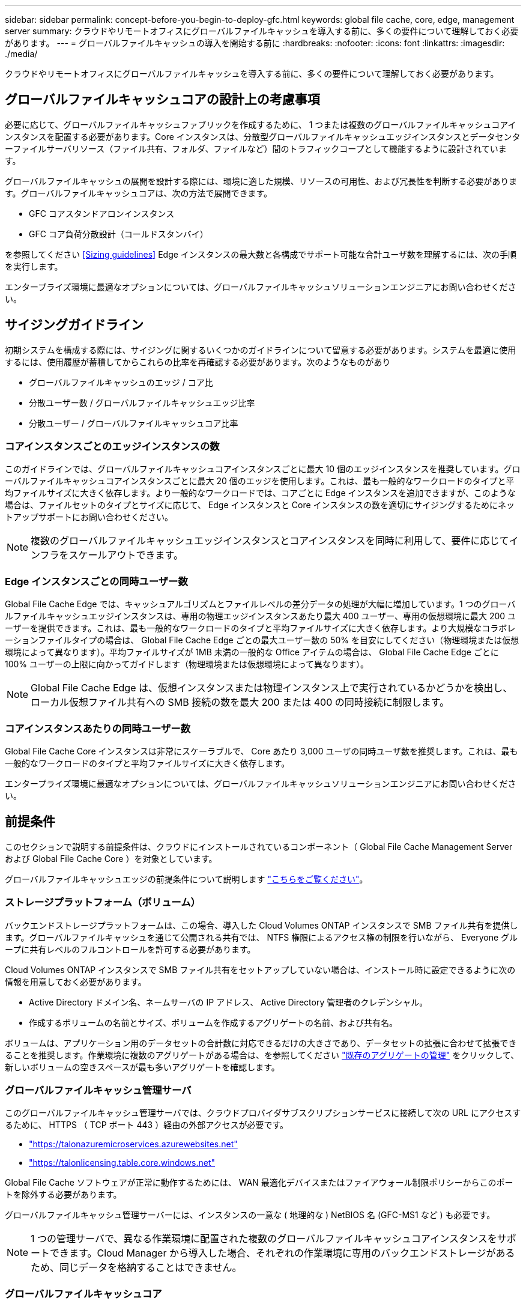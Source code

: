 ---
sidebar: sidebar 
permalink: concept-before-you-begin-to-deploy-gfc.html 
keywords: global file cache, core, edge, management server 
summary: クラウドやリモートオフィスにグローバルファイルキャッシュを導入する前に、多くの要件について理解しておく必要があります。 
---
= グローバルファイルキャッシュの導入を開始する前に
:hardbreaks:
:nofooter: 
:icons: font
:linkattrs: 
:imagesdir: ./media/


[role="lead"]
クラウドやリモートオフィスにグローバルファイルキャッシュを導入する前に、多くの要件について理解しておく必要があります。



== グローバルファイルキャッシュコアの設計上の考慮事項

必要に応じて、グローバルファイルキャッシュファブリックを作成するために、 1 つまたは複数のグローバルファイルキャッシュコアインスタンスを配置する必要があります。Core インスタンスは、分散型グローバルファイルキャッシュエッジインスタンスとデータセンターファイルサーバリソース（ファイル共有、フォルダ、ファイルなど）間のトラフィックコープとして機能するように設計されています。

グローバルファイルキャッシュの展開を設計する際には、環境に適した規模、リソースの可用性、および冗長性を判断する必要があります。グローバルファイルキャッシュコアは、次の方法で展開できます。

* GFC コアスタンドアロンインスタンス
* GFC コア負荷分散設計（コールドスタンバイ）


を参照してください <<Sizing guidelines>> Edge インスタンスの最大数と各構成でサポート可能な合計ユーザ数を理解するには、次の手順を実行します。

エンタープライズ環境に最適なオプションについては、グローバルファイルキャッシュソリューションエンジニアにお問い合わせください。



== サイジングガイドライン

初期システムを構成する際には、サイジングに関するいくつかのガイドラインについて留意する必要があります。システムを最適に使用するには、使用履歴が蓄積してからこれらの比率を再確認する必要があります。次のようなものがあり

* グローバルファイルキャッシュのエッジ / コア比
* 分散ユーザー数 / グローバルファイルキャッシュエッジ比率
* 分散ユーザー / グローバルファイルキャッシュコア比率




=== コアインスタンスごとのエッジインスタンスの数

このガイドラインでは、グローバルファイルキャッシュコアインスタンスごとに最大 10 個のエッジインスタンスを推奨しています。グローバルファイルキャッシュコアインスタンスごとに最大 20 個のエッジを使用します。これは、最も一般的なワークロードのタイプと平均ファイルサイズに大きく依存します。より一般的なワークロードでは、コアごとに Edge インスタンスを追加できますが、このような場合は、ファイルセットのタイプとサイズに応じて、 Edge インスタンスと Core インスタンスの数を適切にサイジングするためにネットアップサポートにお問い合わせください。


NOTE: 複数のグローバルファイルキャッシュエッジインスタンスとコアインスタンスを同時に利用して、要件に応じてインフラをスケールアウトできます。



=== Edge インスタンスごとの同時ユーザー数

Global File Cache Edge では、キャッシュアルゴリズムとファイルレベルの差分データの処理が大幅に増加しています。1 つのグローバルファイルキャッシュエッジインスタンスは、専用の物理エッジインスタンスあたり最大 400 ユーザー、専用の仮想環境に最大 200 ユーザーを提供できます。これは、最も一般的なワークロードのタイプと平均ファイルサイズに大きく依存します。より大規模なコラボレーションファイルタイプの場合は、 Global File Cache Edge ごとの最大ユーザー数の 50% を目安にしてください（物理環境または仮想環境によって異なります）。平均ファイルサイズが 1MB 未満の一般的な Office アイテムの場合は、 Global File Cache Edge ごとに 100% ユーザーの上限に向かってガイドします（物理環境または仮想環境によって異なります）。


NOTE: Global File Cache Edge は、仮想インスタンスまたは物理インスタンス上で実行されているかどうかを検出し、ローカル仮想ファイル共有への SMB 接続の数を最大 200 または 400 の同時接続に制限します。



=== コアインスタンスあたりの同時ユーザー数

Global File Cache Core インスタンスは非常にスケーラブルで、 Core あたり 3,000 ユーザの同時ユーザ数を推奨します。これは、最も一般的なワークロードのタイプと平均ファイルサイズに大きく依存します。

エンタープライズ環境に最適なオプションについては、グローバルファイルキャッシュソリューションエンジニアにお問い合わせください。



== 前提条件

このセクションで説明する前提条件は、クラウドにインストールされているコンポーネント（ Global File Cache Management Server および Global File Cache Core ）を対象としています。

グローバルファイルキャッシュエッジの前提条件について説明します link:download-gfc-resources.html#global-file-cache-edge-requirements["こちらをご覧ください"]。



=== ストレージプラットフォーム（ボリューム）

バックエンドストレージプラットフォームは、この場合、導入した Cloud Volumes ONTAP インスタンスで SMB ファイル共有を提供します。グローバルファイルキャッシュを通じて公開される共有では、 NTFS 権限によるアクセス権の制限を行いながら、 Everyone グループに共有レベルのフルコントロールを許可する必要があります。

Cloud Volumes ONTAP インスタンスで SMB ファイル共有をセットアップしていない場合は、インストール時に設定できるように次の情報を用意しておく必要があります。

* Active Directory ドメイン名、ネームサーバの IP アドレス、 Active Directory 管理者のクレデンシャル。
* 作成するボリュームの名前とサイズ、ボリュームを作成するアグリゲートの名前、および共有名。


ボリュームは、アプリケーション用のデータセットの合計数に対応できるだけの大きさであり、データセットの拡張に合わせて拡張できることを推奨します。作業環境に複数のアグリゲートがある場合は、を参照してください https://docs.netapp.com/us-en/cloud-manager-cloud-volumes-ontap/task-manage-aggregates.html["既存のアグリゲートの管理"^] をクリックして、新しいボリュームの空きスペースが最も多いアグリゲートを確認します。



=== グローバルファイルキャッシュ管理サーバ

このグローバルファイルキャッシュ管理サーバでは、クラウドプロバイダサブスクリプションサービスに接続して次の URL にアクセスするために、 HTTPS （ TCP ポート 443 ）経由の外部アクセスが必要です。

* https://talonazuremicroservices.azurewebsites.net["https://talonazuremicroservices.azurewebsites.net"]
* https://talonlicensing.table.core.windows.net["https://talonlicensing.table.core.windows.net"]


Global File Cache ソフトウェアが正常に動作するためには、 WAN 最適化デバイスまたはファイアウォール制限ポリシーからこのポートを除外する必要があります。

グローバルファイルキャッシュ管理サーバーには、インスタンスの一意な ( 地理的な ) NetBIOS 名 (GFC-MS1 など ) も必要です。


NOTE: 1 つの管理サーバで、異なる作業環境に配置された複数のグローバルファイルキャッシュコアインスタンスをサポートできます。Cloud Manager から導入した場合、それぞれの作業環境に専用のバックエンドストレージがあるため、同じデータを格納することはできません。



=== グローバルファイルキャッシュコア

このグローバルファイルキャッシュコアは、 TCP ポート範囲 6618-6630 でリッスンします。ファイアウォールまたはネットワークセキュリティグループ（ NSG ）の設定によっては、インバウンドポートルールを使用してこれらのポートへのアクセスを明示的に許可する必要があります。また、 Global File Cache ソフトウェアが正常に動作するためには、 WAN 最適化デバイスまたはファイアウォール制限ポリシーからこれらのポートを除外する必要があります。

グローバルファイルキャッシュコアの要件は次のとおりです。

* インスタンスの一意な（地理的な） NetBIOS 名 （ GFC-CORE1 など）
* Active Directory ドメイン名
+
** グローバルファイルキャッシュインスタンスが Active Directory ドメインに参加している必要があります。
** グローバルファイルキャッシュインスタンスは、グローバルファイルキャッシュ固有の組織単位（ OU ）で管理し、継承された会社の GPO から除外する必要があります。


* サービスアカウント：このグローバルファイルキャッシュコアのサービスは、特定のドメインユーザーアカウントとして実行されます。このアカウント（サービスアカウントとも呼ばれます）には、グローバルファイルキャッシュコアインスタンスに関連付けられる各 SMB サーバーに対して次の権限が必要です。
+
** プロビジョニングされたサービスアカウントはドメインユーザである必要があります。
+
ネットワーク環境における制限のレベルおよび GPO によっては、このアカウントにドメイン管理者権限が必要になる場合があります。

** Run As a Service 権限が必要です。
** パスワードは「無期限」に設定する必要があります。
** アカウントオプションの [ 次回ログオン時にパスワードを変更する必要があります ] を無効にします ( オフ ) 。
** この機能は、バックエンドファイルサーバの組み込みの Backup Operators グループのメンバーである必要があります（ Cloud Manager から導入すると自動的に有効になります）。






=== License Management Server の略

* グローバルファイルキャッシュライセンス管理サーバ（ LMS ）は、 Microsoft Windows Server 2016 Standard エディションまたは Datacenter エディション、または Windows Server 2019 Standard エディションまたは Datacenter エディション（できればデータセンターまたはクラウドのグローバルファイルキャッシュコアインスタンス上）で設定する必要があります。
* 別個の Global File Cache LMS インスタンスが必要な場合は、最新の Global File Cache ソフトウェアインストールパッケージを初期状態の Microsoft Windows Server インスタンスにインストールする必要があります。
* LMS インスタンスは、 HTTPS （ TCP ポート 443 ）を使用してサブスクリプションサービス（ Azure Services/public internet ）に接続できる必要があります。
* コアインスタンスとエッジインスタンスは、 HTTPS （ TCP ポート 443 ）を使用して LMS インスタンスに接続する必要があります。




=== ネットワーク（外部アクセス）

Global File Cache LMS では、次の URL への HTTPS （ TCP ポート 443 ）経由の外部アクセスが必要です。

* GFC サブスクリプションベースのライセンスを使用している場合：
+
** \ https://rest.zuora.com/v1/subscriptions/<subscription-no>
** \ https://rest.zuora.com/oauth/token


* NetApp NSS ベースのライセンスを使用している場合：
+
** \ https://login.netapp.com
** \ https://login.netapp.com/ms_oauth/oauth2/endpoints
** \ https://login.netapp.com/ms_oauth/oauth2/endpoints/oauthservice/tokens


* ネットアップの従来型ライセンスを使用している場合：
+
** https://talonazuremicroservices.azurewebsites.net
** https://talonlicensing.table.core.windows.net






=== ネットワーキング

* ファイアウォール：グローバルファイルキャッシュエッジインスタンスとコアインスタンスの間で TCP ポートを許可する必要があります。
* グローバルファイルキャッシュ TCP ポート： 443 （ HTTPS ）、 6618 – 6630 。
* ネットワーク最適化デバイス（ Riverbed Steelhead など）は、グローバルファイルキャッシュ固有のポート（ TCP 6618-6630 ）をパススルーするように構成する必要があります。

